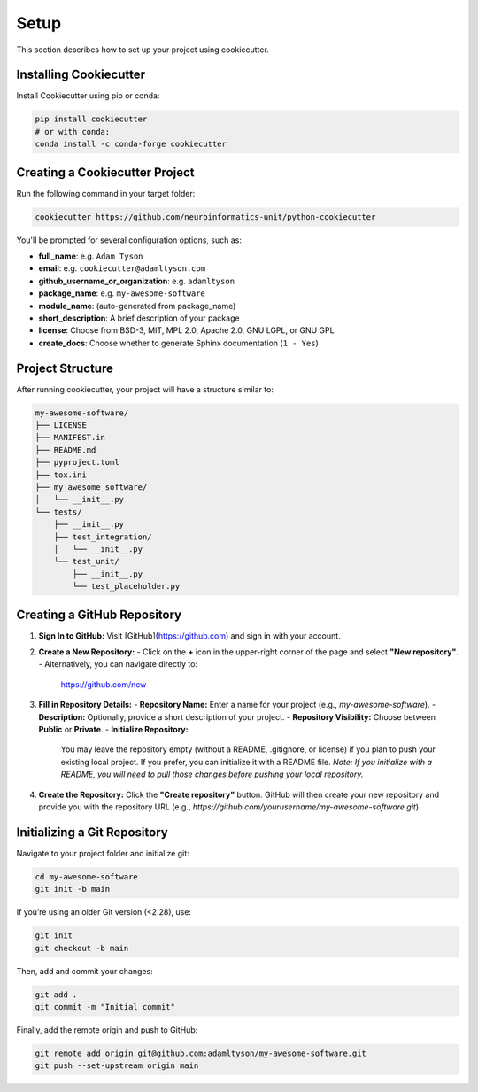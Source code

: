 Setup
=====

This section describes how to set up your project using cookiecutter.

Installing Cookiecutter
-----------------------

Install Cookiecutter using pip or conda:

.. code-block:: bash

   pip install cookiecutter
   # or with conda:
   conda install -c conda-forge cookiecutter

Creating a Cookiecutter Project
-------------------------------

Run the following command in your target folder:

.. code-block:: bash

   cookiecutter https://github.com/neuroinformatics-unit/python-cookiecutter

You'll be prompted for several configuration options, such as:

- **full_name**: e.g. ``Adam Tyson``
- **email**: e.g. ``cookiecutter@adamltyson.com``
- **github_username_or_organization**: e.g. ``adamltyson``
- **package_name**: e.g. ``my-awesome-software``
- **module_name**: (auto-generated from package_name)
- **short_description**: A brief description of your package
- **license**: Choose from BSD-3, MIT, MPL 2.0, Apache 2.0, GNU LGPL, or GNU GPL
- **create_docs**: Choose whether to generate Sphinx documentation (``1 - Yes``)

Project Structure
-----------------

After running cookiecutter, your project will have a structure similar to:

.. code-block:: text

   my-awesome-software/
   ├── LICENSE
   ├── MANIFEST.in
   ├── README.md
   ├── pyproject.toml
   ├── tox.ini
   ├── my_awesome_software/
   │   └── __init__.py
   └── tests/
       ├── __init__.py
       ├── test_integration/
       │   └── __init__.py
       └── test_unit/
           ├── __init__.py
           └── test_placeholder.py


Creating a GitHub Repository
----------------------------

1. **Sign In to GitHub:**  
   Visit [GitHub](https://github.com) and sign in with your account.

2. **Create a New Repository:**  
   - Click on the **+** icon in the upper-right corner of the page and select **"New repository"**.
   - Alternatively, you can navigate directly to:  
     https://github.com/new

3. **Fill in Repository Details:**  
   - **Repository Name:** Enter a name for your project (e.g., `my-awesome-software`).
   - **Description:** Optionally, provide a short description of your project.
   - **Repository Visibility:** Choose between **Public** or **Private**.
   - **Initialize Repository:**  
     You may leave the repository empty (without a README, .gitignore, or license) if you plan to push your existing local project. If you prefer, you can initialize it with a README file.  
     *Note: If you initialize with a README, you will need to pull those changes before pushing your local repository.*

4. **Create the Repository:**  
   Click the **"Create repository"** button. GitHub will then create your new repository and provide you with the repository URL (e.g., `https://github.com/yourusername/my-awesome-software.git`).


Initializing a Git Repository
-----------------------------

Navigate to your project folder and initialize git:

.. code-block:: bash

   cd my-awesome-software
   git init -b main

If you’re using an older Git version (<2.28), use:

.. code-block:: bash

   git init
   git checkout -b main

Then, add and commit your changes:

.. code-block:: bash

   git add .
   git commit -m "Initial commit"

Finally, add the remote origin and push to GitHub:

.. code-block:: bash

   git remote add origin git@github.com:adamltyson/my-awesome-software.git
   git push --set-upstream origin main
